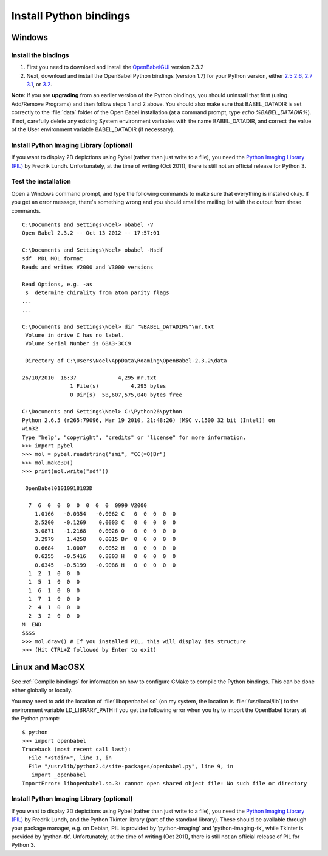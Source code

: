 Install Python bindings
~~~~~~~~~~~~~~~~~~~~~~~

Windows
-------

Install the bindings
^^^^^^^^^^^^^^^^^^^^

#. First you need to download and install the
   `OpenBabelGUI <http://openbabel.org/wiki/Install>`_ version 2.3.2
#. Next, download and install the OpenBabel Python bindings
   (version 1.7) for your Python version, either
   `2.5 <http://sourceforge.net/projects/openbabel/files/openbabel-python/1.7/openbabel-python-1.7.py25.exe/download>`_
   `2.6 <http://sourceforge.net/projects/openbabel/files/openbabel-python/1.7/openbabel-python-1.7.py26.exe/download>`_,
   `2.7 <http://sourceforge.net/projects/openbabel/files/openbabel-python/1.7/openbabel-python-1.7.py27.exe/download>`_
   `3.1 <http://sourceforge.net/projects/openbabel/files/openbabel-python/1.7/openbabel-python-1.7.py31.exe/download>`_,
   or
   `3.2 <http://sourceforge.net/projects/openbabel/files/openbabel-python/1.7/openbabel-python-1.7.py32.exe/download>`_.

**Note**: If you are **upgrading** from an earlier version of the
Python bindings, you should uninstall that first (using Add/Remove
Programs) and then follow steps 1 and 2 above. You should also make
sure that BABEL\_DATADIR is set correctly to the :file:`data` folder of the
Open Babel installation (at a command prompt, type *echo %BABEL\_DATADIR%*).
If not, carefully delete any existing System environment variables
with the name BABEL\_DATADIR, and correct the value of the User
environment variable BABEL\_DATADIR (if necessary).

Install Python Imaging Library (optional)
^^^^^^^^^^^^^^^^^^^^^^^^^^^^^^^^^^^^^^^^^

If you want to display 2D depictions using Pybel (rather than just write to 
a file), you need the `Python Imaging Library (PIL) <http://www.pythonware.com/products/pil/#pil117>`_
by Fredrik Lundh. Unfortunately, at the time of writing (Oct 2011), there is still not an official
release for Python 3.

Test the installation
^^^^^^^^^^^^^^^^^^^^^

Open a Windows command prompt, and type the following commands to
make sure that everything is installed okay. If you get an error
message, there's something wrong and you should email the mailing
list with the output from these commands.

::

    C:\Documents and Settings\Noel> obabel -V
    Open Babel 2.3.2 -- Oct 13 2012 -- 17:57:01
    
    C:\Documents and Settings\Noel> obabel -Hsdf
    sdf  MDL MOL format
    Reads and writes V2000 and V3000 versions

    Read Options, e.g. -as
     s  determine chirality from atom parity flags
    ...
    ...
    
    C:\Documents and Settings\Noel> dir "%BABEL_DATADIR%"\mr.txt
     Volume in drive C has no label.
     Volume Serial Number is 68A3-3CC9
    
     Directory of C:\Users\Noel\AppData\Roaming\OpenBabel-2.3.2\data

    26/10/2010  16:37             4,295 mr.txt
                   1 File(s)          4,295 bytes
                   0 Dir(s)  58,607,575,040 bytes free
    
    C:\Documents and Settings\Noel> C:\Python26\python
    Python 2.6.5 (r265:79096, Mar 19 2010, 21:48:26) [MSC v.1500 32 bit (Intel)] on
    win32
    Type "help", "copyright", "credits" or "license" for more information.
    >>> import pybel
    >>> mol = pybel.readstring("smi", "CC(=O)Br")
    >>> mol.make3D()
    >>> print(mol.write("sdf"))
    
     OpenBabel01010918183D
    
      7  6  0  0  0  0  0  0  0  0999 V2000
        1.0166   -0.0354   -0.0062 C   0  0  0  0  0
        2.5200   -0.1269    0.0003 C   0  0  0  0  0
        3.0871   -1.2168    0.0026 O   0  0  0  0  0
        3.2979    1.4258    0.0015 Br  0  0  0  0  0
        0.6684    1.0007    0.0052 H   0  0  0  0  0
        0.6255   -0.5416    0.8803 H   0  0  0  0  0
        0.6345   -0.5199   -0.9086 H   0  0  0  0  0
      1  2  1  0  0  0
      1  5  1  0  0  0
      1  6  1  0  0  0
      1  7  1  0  0  0
      2  4  1  0  0  0
      2  3  2  0  0  0
    M  END
    $$$$
    >>> mol.draw() # If you installed PIL, this will display its structure
    >>> (Hit CTRL+Z followed by Enter to exit)

Linux and MacOSX
----------------

See :ref:`Compile bindings` for information on how to configure CMake to compile the Python bindings. This can be done either globally or locally.

You may need to add the location of :file:`libopenbabel.so` (on my system, the location is :file:`/usr/local/lib`) to the environment variable LD\_LIBRARY\_PATH if you get the following error when you try to import the OpenBabel library at the Python prompt:

::

    $ python
    >>> import openbabel 
    Traceback (most recent call last):
      File "<stdin>", line 1, in
      File "/usr/lib/python2.4/site-packages/openbabel.py", line 9, in
       import _openbabel
    ImportError: libopenbabel.so.3: cannot open shared object file: No such file or directory

Install Python Imaging Library (optional)
^^^^^^^^^^^^^^^^^^^^^^^^^^^^^^^^^^^^^^^^^

If you want to display 2D depictions using Pybel (rather than just write to 
a file), you need the `Python Imaging Library (PIL) <http://www.pythonware.com/products/pil/#pil117>`_
by Fredrik Lundh, and the Python Tkinter library (part of the standard library).
These should be available through
your package manager, e.g. on Debian, PIL is provided by 'python-imaging' and
'python-imaging-tk', while Tkinter is provided by 'python-tk'. Unfortunately,
at the time of writing (Oct 2011), there is still not an official
release of PIL for Python 3.
